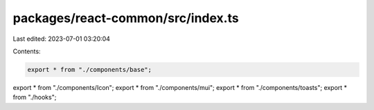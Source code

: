 packages/react-common/src/index.ts
==================================

Last edited: 2023-07-01 03:20:04

Contents:

.. code-block:: ts

    export * from "./components/base";
export * from "./components/Icon";
export * from "./components/mui";
export * from "./components/toasts";
export * from "./hooks";


